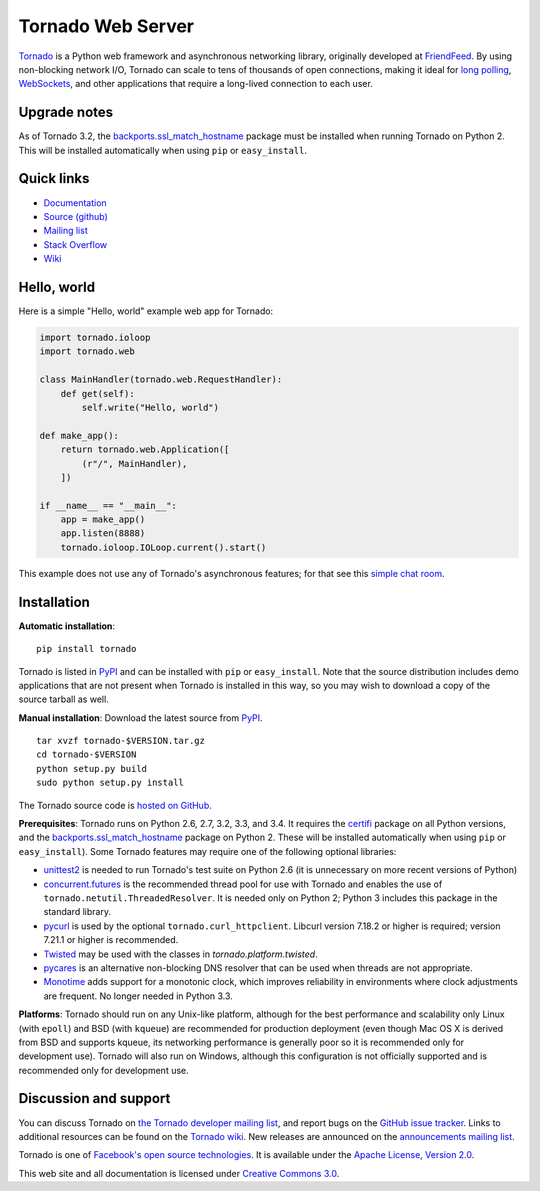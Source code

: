 Tornado Web Server
==================

`Tornado <http://www.tornadoweb.org>`_ is a Python web framework and
asynchronous networking library, originally developed at `FriendFeed
<http://friendfeed.com>`_.  By using non-blocking network I/O, Tornado
can scale to tens of thousands of open connections, making it ideal for
`long polling <http://en.wikipedia.org/wiki/Push_technology#Long_polling>`_,
`WebSockets <http://en.wikipedia.org/wiki/WebSocket>`_, and other
applications that require a long-lived connection to each user.


Upgrade notes
-------------

As of Tornado 3.2, the `backports.ssl_match_hostname
<https://pypi.python.org/pypi/backports.ssl_match_hostname>`_ package
must be installed when running Tornado on Python 2.  This will be
installed automatically when using ``pip`` or ``easy_install``.

Quick links
-----------

* `Documentation <http://www.tornadoweb.org/en/stable/>`_
* `Source (github) <https://github.com/tornadoweb/tornado>`_
* `Mailing list <http://groups.google.com/group/python-tornado>`_
* `Stack Overflow <http://stackoverflow.com/questions/tagged/tornado>`_
* `Wiki <https://github.com/tornadoweb/tornado/wiki/Links>`_

Hello, world
------------

Here is a simple "Hello, world" example web app for Tornado:
    
.. code-block:: python

    import tornado.ioloop
    import tornado.web

    class MainHandler(tornado.web.RequestHandler):
        def get(self):
            self.write("Hello, world")

    def make_app():
        return tornado.web.Application([
            (r"/", MainHandler),
        ])

    if __name__ == "__main__":
        app = make_app()
        app.listen(8888)
        tornado.ioloop.IOLoop.current().start()

This example does not use any of Tornado's asynchronous features; for
that see this `simple chat room
<https://github.com/tornadoweb/tornado/tree/stable/demos/chat>`_.

Installation
------------

**Automatic installation**::

    pip install tornado

Tornado is listed in `PyPI <http://pypi.python.org/pypi/tornado/>`_ and
can be installed with ``pip`` or ``easy_install``.  Note that the
source distribution includes demo applications that are not present
when Tornado is installed in this way, so you may wish to download a
copy of the source tarball as well.

**Manual installation**: Download the latest source from `PyPI
<http://pypi.python.org/pypi/tornado/>`_.

.. parsed-literal::

    tar xvzf tornado-$VERSION.tar.gz
    cd tornado-$VERSION
    python setup.py build
    sudo python setup.py install

The Tornado source code is `hosted on GitHub
<https://github.com/tornadoweb/tornado>`_.

**Prerequisites**: Tornado runs on Python 2.6, 2.7, 3.2, 3.3, and 3.4.  It
requires the `certifi <https://pypi.python.org/pypi/certifi>`_ package
on all Python versions, and the `backports.ssl_match_hostname
<https://pypi.python.org/pypi/backports.ssl_match_hostname>`_ package
on Python 2.  These will be installed automatically when using
``pip`` or ``easy_install``).  Some Tornado features may
require one of the following optional libraries:

* `unittest2 <https://pypi.python.org/pypi/unittest2>`_ is needed to run
  Tornado's test suite on Python 2.6 (it is unnecessary on more recent
  versions of Python)
* `concurrent.futures <https://pypi.python.org/pypi/futures>`_ is the
  recommended thread pool for use with Tornado and enables the use of
  ``tornado.netutil.ThreadedResolver``.  It is needed only on Python 2;
  Python 3 includes this package in the standard library.
* `pycurl <http://pycurl.sourceforge.net>`_ is used by the optional
  ``tornado.curl_httpclient``.  Libcurl version 7.18.2 or higher is required;
  version 7.21.1 or higher is recommended.
* `Twisted <http://www.twistedmatrix.com>`_ may be used with the classes in
  `tornado.platform.twisted`.
* `pycares <https://pypi.python.org/pypi/pycares>`_ is an alternative
  non-blocking DNS resolver that can be used when threads are not
  appropriate.
* `Monotime <https://pypi.python.org/pypi/Monotime>`_ adds support for
  a monotonic clock, which improves reliability in environments
  where clock adjustments are frequent.  No longer needed in Python 3.3.

**Platforms**: Tornado should run on any Unix-like platform, although
for the best performance and scalability only Linux (with ``epoll``)
and BSD (with ``kqueue``) are recommended for production deployment
(even though Mac OS X is derived from BSD and supports kqueue, its
networking performance is generally poor so it is recommended only for
development use).  Tornado will also run on Windows, although this
configuration is not officially supported and is recommended only for
development use.

Discussion and support
----------------------

You can discuss Tornado on `the Tornado developer mailing list
<http://groups.google.com/group/python-tornado>`_, and report bugs on
the `GitHub issue tracker
<https://github.com/tornadoweb/tornado/issues>`_.  Links to additional
resources can be found on the `Tornado wiki
<https://github.com/tornadoweb/tornado/wiki/Links>`_. New releases are
announced on the `announcements mailing list
<http://groups.google.com/group/python-tornado-announce>`_.


Tornado is one of `Facebook's open source technologies
<https://code.facebook.com/opensource/>`_. It is available under
the `Apache License, Version 2.0
<http://www.apache.org/licenses/LICENSE-2.0.html>`_.

This web site and all documentation is licensed under `Creative
Commons 3.0 <http://creativecommons.org/licenses/by/3.0/>`_.
